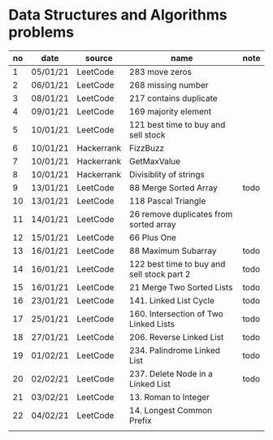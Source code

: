 * Data Structures and Algorithms problems

| no | date     | source     | name                                       | note |
|----+----------+------------+--------------------------------------------+------|
|  1 | 05/01/21 | LeetCode   | 283 move zeros                             |      |
|  2 | 06/01/21 | LeetCode   | 268 missing number                         |      |
|  3 | 08/01/21 | LeetCode   | 217 contains duplicate                     |      |
|  4 | 09/01/21 | LeetCode   | 169 majority element                       |      |
|  5 | 10/01/21 | LeetCode   | 121 best time to buy and sell stock        |      |
|  6 | 10/01/21 | Hackerrank | FizzBuzz                                   |      |
|  7 | 10/01/21 | Hackerrank | GetMaxValue                                |      |
|  8 | 10/01/21 | Hackerrank | Divisiblity of strings                     |      |
|  9 | 13/01/21 | LeetCode   | 88 Merge Sorted Array                      | todo |
| 10 | 13/01/21 | LeetCode   | 118 Pascal Triangle                        |      |
| 11 | 14/01/21 | LeetCode   | 26 remove duplicates from sorted array     |      |
| 12 | 15/01/21 | LeetCode   | 66 Plus One                                |      |
| 13 | 16/01/21 | LeetCode   | 88 Maximum Subarray                        | todo |
| 14 | 16/01/21 | LeetCode   | 122 best time to buy and sell stock part 2 | todo |
| 15 | 16/01/21 | LeetCode   | 21 Merge Two Sorted Lists                  | todo |
| 16 | 23/01/21 | LeetCode   | 141. Linked List Cycle                     | todo |
| 17 | 25/01/21 | LeetCode   | 160. Intersection of Two Linked Lists      | todo |
| 18 | 27/01/21 | LeetCode   | 206. Reverse Linked List                   | todo |
| 19 | 01/02/21 | LeetCode   | 234. Palindrome Linked List                | todo |
| 20 | 02/02/21 | LeetCode   | 237. Delete Node in a Linked List          | todo |
| 21 | 03/02/21 | LeetCode   | 13. Roman to Integer                       |      |
| 22 | 04/02/21 | LeetCode   | 14. Longest Common Prefix                  |      |
|    |          |            |                                            |      |

